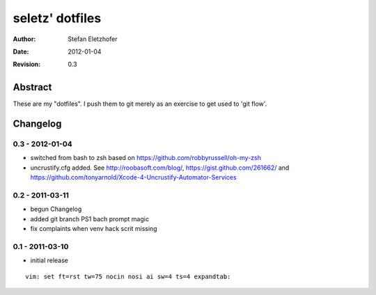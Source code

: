 ================
seletz' dotfiles
================

:Author:    Stefan Eletzhofer
:Date:      2012-01-04
:Revision:  0.3

Abstract
========

These are my "dotfiles".  I push them to git merely as an exercise to
get used to 'git flow'.

Changelog
=========

0.3 - 2012-01-04
----------------

- switched from bash to zsh based on https://github.com/robbyrussell/oh-my-zsh

- uncrustify.cfg added.  See http://roobasoft.com/blog/, https://gist.github.com/261662/ and
  https://github.com/tonyarnold/Xcode-4-Uncrustify-Automator-Services

0.2 - 2011-03-11
----------------

- begun Changelog
- added git branch PS1 bach prompt magic
- fix complaints when venv hack scrit missing


0.1 - 2011-03-10
----------------

- initial release


::

 vim: set ft=rst tw=75 nocin nosi ai sw=4 ts=4 expandtab:
